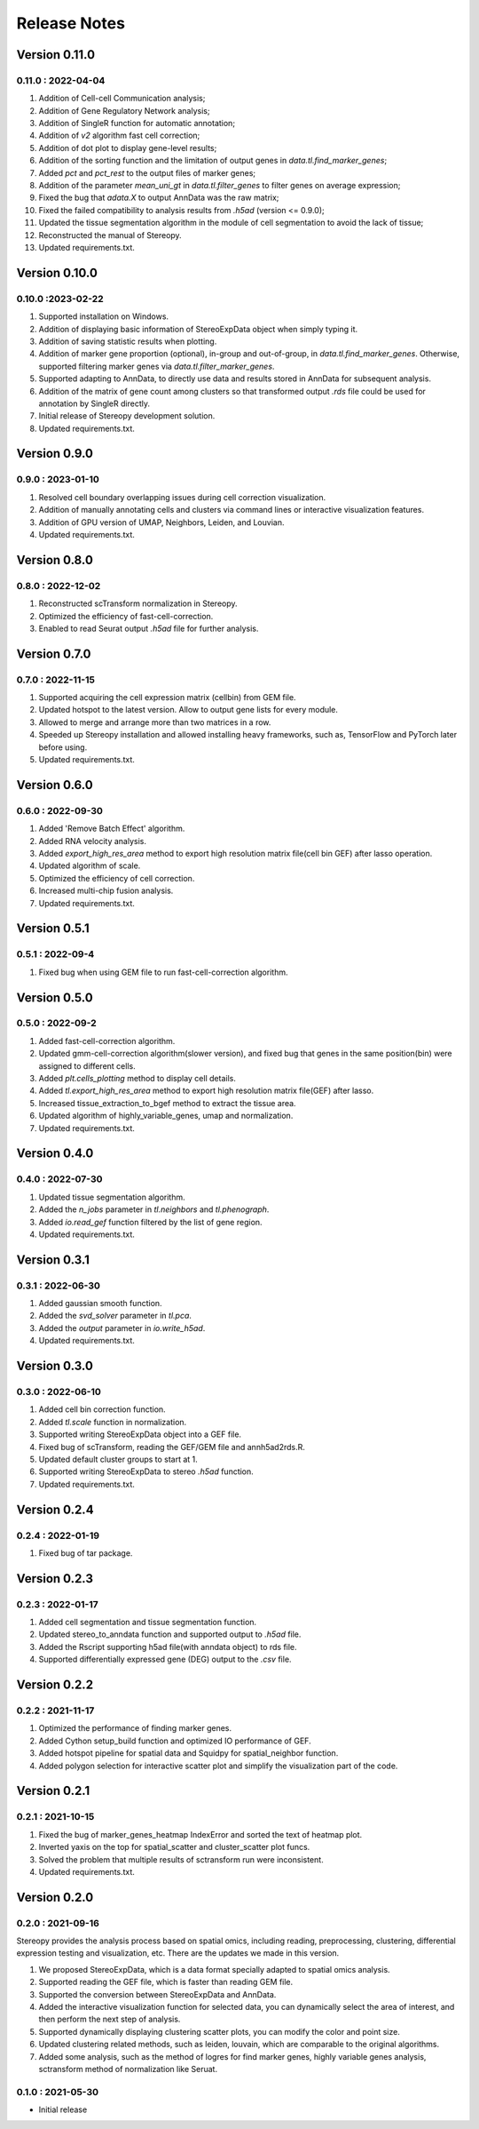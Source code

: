 Release Notes 
==============

.. role:: small

Version 0.11.0
---------------------
0.11.0 : 2022-04-04
~~~~~~~~~~~~~~~~~~~~~~~~
1. Addition of Cell-cell Communication analysis;
2. Addition of Gene Regulatory Network analysis;
3. Addition of SingleR function for automatic annotation;
4. Addition of `v2` algorithm fast cell correction;
5. Addition of dot plot to display gene-level results;
6. Addition of the sorting function and the limitation of output genes in `data.tl.find_marker_genes`;
7. Added `pct` and `pct_rest` to the output files of marker genes;
8. Addition of the parameter `mean_uni_gt` in `data.tl.filter_genes` to filter genes on average expression;
9. Fixed the bug that `adata.X` to output AnnData was the raw matrix;
10. Fixed the failed compatibility to analysis results from `.h5ad` (version <= 0.9.0);
11. Updated the tissue segmentation algorithm in the module of cell segmentation to avoid the lack of tissue;
12. Reconstructed the manual of Stereopy.
13. Updated requirements.txt.

Version 0.10.0
------------------
0.10.0 :2023-02-22
~~~~~~~~~~~~~~~~~~~~~
1. Supported installation on Windows.
2. Addition of displaying basic information of StereoExpData object when simply typing it.
3. Addition of saving statistic results when plotting.
4. Addition of marker gene proportion (optional), in-group and out-of-group, in `data.tl.find_marker_genes`. Otherwise, supported filtering marker genes via `data.tl.filter_marker_genes`.
5. Supported adapting to AnnData, to directly use data and results stored in AnnData for subsequent analysis.
6. Addition of the matrix of gene count among clusters so that transformed output `.rds` file could be used for annotation by SingleR directly. 
7. Initial release of Stereopy development solution.
8. Updated requirements.txt.

Version 0.9.0
-----------------
0.9.0 : 2023-01-10
~~~~~~~~~~~~~~~~~~~~~
1. Resolved cell boundary overlapping issues during cell correction visualization.
2. Addition of manually annotating cells and clusters via command lines or interactive visualization features.
3. Addition of GPU version of UMAP, Neighbors, Leiden, and Louvian.
4. Updated requirements.txt.

Version 0.8.0
------------------
0.8.0 : 2022-12-02
~~~~~~~~~~~~~~~~~~~~~
1. Reconstructed scTransform normalization in Stereopy.
2. Optimized the efficiency of fast-cell-correction.
3. Enabled to read Seurat output `.h5ad` file for further analysis.

Version 0.7.0
------------------
0.7.0 : 2022-11-15
~~~~~~~~~~~~~~~~~~~~~
1. Supported acquiring the cell expression matrix (cellbin) from GEM file.
2. Updated hotspot to the latest version. Allow to output gene lists for every module.
3. Allowed to merge and arrange more than two matrices in a row.
4. Speeded up Stereopy installation and allowed installing heavy frameworks, such as, TensorFlow and PyTorch later before using.
5. Updated requirements.txt.

Version 0.6.0
------------------
0.6.0 : 2022-09-30
~~~~~~~~~~~~~~~~~~~~~
1. Added 'Remove Batch Effect' algorithm.
2. Added RNA velocity analysis.
3. Added `export_high_res_area` method to export high resolution matrix file(cell bin GEF) after lasso operation.
4. Updated algorithm of scale.
5. Optimized the efficiency of cell correction.
6. Increased multi-chip fusion analysis.
7. Updated requirements.txt.

Version 0.5.1
------------------
0.5.1 : 2022-09-4
~~~~~~~~~~~~~~~~~~~~~
1. Fixed bug when using GEM file to run fast-cell-correction algorithm.

Version 0.5.0
------------------
0.5.0 : 2022-09-2
~~~~~~~~~~~~~~~~~~~~~
1. Added fast-cell-correction algorithm.
2. Updated gmm-cell-correction algorithm(slower version),  and fixed bug that genes in the same position(bin) were assigned to different cells.
3. Added `plt.cells_plotting` method to display cell details.
4. Added `tl.export_high_res_area` method to export high resolution matrix file(GEF) after lasso.
5. Increased tissue_extraction_to_bgef method to extract the tissue area.
6. Updated algorithm of highly_variable_genes, umap and normalization.
7. Updated requirements.txt.

Version 0.4.0
------------------
0.4.0 : 2022-07-30
~~~~~~~~~~~~~~~~~~~~~
1. Updated tissue segmentation algorithm.
2. Added the `n_jobs` parameter in `tl.neighbors` and `tl.phenograph`.
3. Added `io.read_gef` function filtered by the list of gene region.
4. Updated requirements.txt.

Version 0.3.1
------------------
0.3.1 : 2022-06-30
~~~~~~~~~~~~~~~~~~~~~
1. Added gaussian smooth function.
2. Added the `svd_solver` parameter in `tl.pca`.
3. Added the `output` parameter in `io.write_h5ad`.
4. Updated requirements.txt.

Version 0.3.0
------------------
0.3.0 : 2022-06-10
~~~~~~~~~~~~~~~~~~~~~
1. Added cell bin correction function.
2. Added `tl.scale` function in normalization.
3. Supported writing StereoExpData object into a GEF file.
4. Fixed bug of scTransform, reading the GEF/GEM file and annh5ad2rds.R.
5. Updated default cluster groups to start at 1.
6. Supported writing StereoExpData to stereo `.h5ad` function.
7. Updated requirements.txt.

Version 0.2.4
------------------
0.2.4 : 2022-01-19
~~~~~~~~~~~~~~~~~~~~~
1. Fixed bug of tar package.

Version 0.2.3
------------------
0.2.3 : 2022-01-17
~~~~~~~~~~~~~~~~~~~~~~~
1. Added cell segmentation and tissue segmentation function.
2. Updated stereo_to_anndata function and supported output to `.h5ad` file.
3. Added the Rscript supporting h5ad file(with anndata object) to rds file.
4. Supported differentially expressed gene (DEG) output to the `.csv` file.

Version 0.2.2
------------------
0.2.2 : 2021-11-17
~~~~~~~~~~~~~~~~~~~~~~~
1. Optimized the performance of finding marker genes.
2. Added Cython setup_build function and optimized IO performance of GEF.
3. Added hotspot pipeline for spatial data and Squidpy for spatial_neighbor function.
4. Added polygon selection for interactive scatter plot and simplify the visualization part of the code.


Version 0.2.1
------------------
0.2.1 : 2021-10-15
~~~~~~~~~~~~~~~~~~~~~~~
1. Fixed the bug of marker_genes_heatmap IndexError and sorted the text of heatmap plot.
2. Inverted yaxis on the top for spatial_scatter and cluster_scatter plot funcs.
3. Solved the problem that multiple results of sctransform run were inconsistent.
4. Updated requirements.txt.


Version 0.2.0
------------------
0.2.0 : 2021-09-16
~~~~~~~~~~~~~~~~~~~~~~~~~

Stereopy provides the analysis process based on spatial omics, including reading, preprocessing, clustering,
differential expression testing and visualization, etc. There are the updates we made in this version.

1. We proposed StereoExpData, which is a data format specially adapted to spatial omics analysis.
2. Supported reading the GEF file, which is faster than reading GEM file.
3. Supported the conversion between StereoExpData and AnnData.
4. Added the interactive visualization function for selected data, you can dynamically select the area of interest, and then perform the next step of analysis.
5. Supported dynamically displaying clustering scatter plots, you can modify the color and point size.
6. Updated clustering related methods, such as leiden, louvain, which are comparable to the original algorithms.
7. Added some analysis, such as the method of logres for find marker genes, highly variable genes analysis, sctransform method of normalization like Seruat.


0.1.0 : 2021-05-30
~~~~~~~~~~~~~~~~~~~~~~~~~
- Initial release
